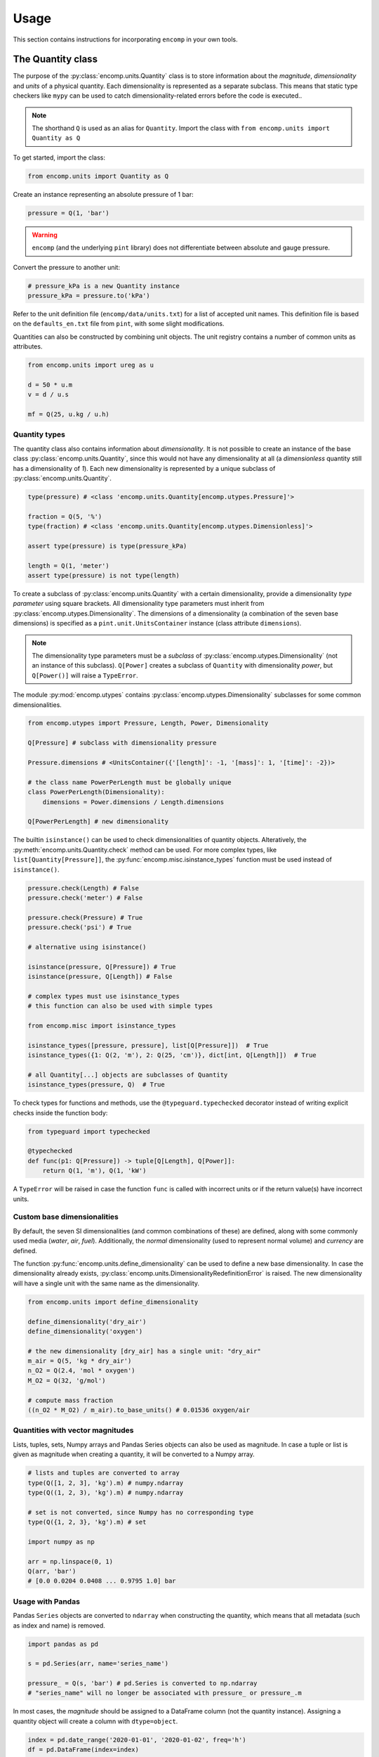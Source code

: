 Usage
=====

This section contains instructions for incorporating ``encomp`` in your own tools.


The Quantity class
------------------

The purpose of the :py:class:`encomp.units.Quantity` class is to store information about the *magnitude*, *dimensionality* and *units* of a physical quantity.
Each dimensionality is represented as a separate subclass.
This means that static type checkers like ``mypy`` can be used to catch dimensionality-related errors before the code is executed..


.. note::
    The shorthand ``Q`` is used as an alias for ``Quantity``.
    Import the class with ``from encomp.units import Quantity as Q``

To get started, import the class:


.. code-block:: python

    from encomp.units import Quantity as Q

Create an instance representing an absolute pressure of 1 bar:

.. code-block:: python

    pressure = Q(1, 'bar')

.. warning::
    ``encomp`` (and the underlying ``pint`` library) does not differentiate between absolute and gauge pressure.

Convert the pressure to another unit:

.. code-block:: python

    # pressure_kPa is a new Quantity instance
    pressure_kPa = pressure.to('kPa')

Refer to the unit definition file (``encomp/data/units.txt``) for a list of accepted unit names.
This definition file is based on the ``defaults_en.txt`` file from ``pint``, with some slight modifications.

Quantities can also be constructed by combining unit objects.
The unit registry contains a number of common units as attributes.

.. code-block:: python

    from encomp.units import ureg as u

    d = 50 * u.m
    v = d / u.s

    mf = Q(25, u.kg / u.h)



Quantity types
~~~~~~~~~~~~~~

The quantity class also contains information about *dimensionality*.
It is not possible to create an instance of the base class :py:class:`encomp.units.Quantity`, since this would not have any dimensionality at all (a *dimensionless* quantity still has a dimensionality of *1*).
Each new dimensionality is represented by a unique subclass of :py:class:`encomp.units.Quantity`.

.. code-block:: python

    type(pressure) # <class 'encomp.units.Quantity[encomp.utypes.Pressure]'>

    fraction = Q(5, '%')
    type(fraction) # <class 'encomp.units.Quantity[encomp.utypes.Dimensionless]'>

    assert type(pressure) is type(pressure_kPa)

    length = Q(1, 'meter')
    assert type(pressure) is not type(length)


To create a subclass of :py:class:`encomp.units.Quantity` with a certain dimensionality, provide a dimensionality *type parameter* using square brackets.
All dimensionality type parameters must inherit from :py:class:`encomp.utypes.Dimensionality`.
The dimensions of a dimensionality (a combination of the seven base dimensions) is specified as a ``pint.unit.UnitsContainer`` instance (class attribute ``dimensions``).

.. note::

    The dimensionality type parameters must be a *subclass* of :py:class:`encomp.utypes.Dimensionality` (not an instance of this subclass). ``Q[Power]`` creates a subclass of ``Quantity`` with dimensionality *power*, but ``Q[Power()]`` will raise a ``TypeError``.


The module :py:mod:`encomp.utypes` contains :py:class:`encomp.utypes.Dimensionality` subclasses for some common dimensionalities.

.. code-block:: python

    from encomp.utypes import Pressure, Length, Power, Dimensionality

    Q[Pressure] # subclass with dimensionality pressure

    Pressure.dimensions # <UnitsContainer({'[length]': -1, '[mass]': 1, '[time]': -2})>

    # the class name PowerPerLength must be globally unique
    class PowerPerLength(Dimensionality):
        dimensions = Power.dimensions / Length.dimensions

    Q[PowerPerLength] # new dimensionality

The builtin ``isinstance()`` can be used to check dimensionalities of quantity objects.
Alteratively, the :py:meth:`encomp.units.Quantity.check` method can be used.
For more complex types, like ``list[Quantity[Pressure]]``, the :py:func:`encomp.misc.isinstance_types` function must be used instead of ``isinstance()``.


.. code-block:: python

    pressure.check(Length) # False
    pressure.check('meter') # False

    pressure.check(Pressure) # True
    pressure.check('psi') # True

    # alternative using isinstance()

    isinstance(pressure, Q[Pressure]) # True
    isinstance(pressure, Q[Length]) # False

    # complex types must use isinstance_types
    # this function can also be used with simple types

    from encomp.misc import isinstance_types

    isinstance_types([pressure, pressure], list[Q[Pressure]])  # True
    isinstance_types({1: Q(2, 'm'), 2: Q(25, 'cm')}, dict[int, Q[Length]])  # True

    # all Quantity[...] objects are subclasses of Quantity
    isinstance_types(pressure, Q)  # True


To check types for functions and methods, use the ``@typeguard.typechecked`` decorator instead of writing explicit checks inside the function body:


.. code-block:: python

    from typeguard import typechecked

    @typechecked
    def func(p1: Q[Pressure]) -> tuple[Q[Length], Q[Power]]:
        return Q(1, 'm'), Q(1, 'kW')

A ``TypeError`` will be raised in case the function ``func`` is called with incorrect units or if the return value(s) have incorrect units.


Custom base dimensionalities
~~~~~~~~~~~~~~~~~~~~~~~~~~~~

By default, the seven SI dimensionalities (and common combinations of these) are defined, along with some commonly used media (*water*, *air*, *fuel*).
Additionally, the *normal* dimensionality (used to represent normal volume) and *currency* are defined.

The function :py:func:`encomp.units.define_dimensionality` can be used to define a new base dimensionality.
In case the dimensionality already exists, :py:class:`encomp.units.DimensionalityRedefinitionError` is raised.
The new dimensionality will have a single unit with the same name as the dimensionality.

.. code-block:: python

    from encomp.units import define_dimensionality

    define_dimensionality('dry_air')
    define_dimensionality('oxygen')

    # the new dimensionality [dry_air] has a single unit: "dry_air"
    m_air = Q(5, 'kg * dry_air')
    n_O2 = Q(2.4, 'mol * oxygen')
    M_O2 = Q(32, 'g/mol')

    # compute mass fraction
    ((n_O2 * M_O2) / m_air).to_base_units() # 0.01536 oxygen/air


Quantities with vector magnitudes
~~~~~~~~~~~~~~~~~~~~~~~~~~~~~~~~~


Lists, tuples, sets, Numpy arrays and Pandas Series objects can also be used as magnitude.
In case a tuple or list is given as magnitude when creating a quantity, it will be converted to a Numpy array.


.. code-block:: python

    # lists and tuples are converted to array
    type(Q([1, 2, 3], 'kg').m) # numpy.ndarray
    type(Q((1, 2, 3), 'kg').m) # numpy.ndarray

    # set is not converted, since Numpy has no corresponding type
    type(Q({1, 2, 3}, 'kg').m) # set

    import numpy as np

    arr = np.linspace(0, 1)
    Q(arr, 'bar')
    # [0.0 0.0204 0.0408 ... 0.9795 1.0] bar


Usage with Pandas
~~~~~~~~~~~~~~~~~


Pandas ``Series`` objects are converted to ``ndarray`` when constructing the quantity, which means that all metadata (such as index and name) is removed.


.. code-block:: python

    import pandas as pd

    s = pd.Series(arr, name='series_name')

    pressure_ = Q(s, 'bar') # pd.Series is converted to np.ndarray
    # "series_name" will no longer be associated with pressure_ or pressure_.m

In most cases, the *magnitude* should be assigned to a DataFrame column (not the quantity instance).
Assigning a quantity object will create a column with ``dtype=object``.

.. code-block:: python

    index = pd.date_range('2020-01-01', '2020-01-02', freq='h')
    df = pd.DataFrame(index=index)

    df['input'] = np.linspace(0, 1, len(df))

    q_vector = Q(df['input'], 'm/s')  # Q[Velocity]

    # assigns a float array, as expected
    df['A'] = q_vector.to('kmh')

    q_scalar = Q(25, 'ton/h')  # Q[MassFlow]

    # assigns a repeated array of Quantity objects
    df['B'] = q_scalar

    # identical to the previous assignment
    df['C'] = [q_scalar] * len(df)

    # this will be correctly broadcasted to a repeated array
    df['D'] = q_scalar.m

    df.head()
    #                         input     A        B        C   D
    # 2020-01-01 00:00:00  0.000000  0.00  25 t/hr  25 t/hr  25
    # 2020-01-01 01:00:00  0.041667  0.15  25 t/hr  25 t/hr  25
    # 2020-01-01 02:00:00  0.083333  0.30  25 t/hr  25 t/hr  25
    # 2020-01-01 03:00:00  0.125000  0.45  25 t/hr  25 t/hr  25
    # 2020-01-01 04:00:00  0.166667  0.60  25 t/hr  25 t/hr  25

    df.dtypes

    # input    float64
    # A        float64
    # B         object
    # C         object
    # D          int64
    # dtype: object


.. warning::

    To avoid issues with ``dtype`` when assigning both vector and scalar quantities to a DataFrame column, make sure to always explicitly assing the *magnitude* (attribute ``m``) of the quantity.


Combining quantities
~~~~~~~~~~~~~~~~~~~~

The output from operations on quantities will always be consistent with the input dimensionalities.
Descriptive errors are raised in case of inconsistent or ambiguous operations.


In some cases, units will not cancel out automatically.
Call :py:meth:`encomp.units.Quantity.to_base_units` to simplify the quantity to base SI units, or :py:meth:`encomp.units.Quantity.to` in case the desired unit is known.
The :py:meth:`encomp.units.Quantity.to_reduced_units` method can be used to cancel units without converting to base SI units.

.. code-block:: python

    (Q(5, '%') * Q(1, 'meter')).to('mm') # 50.0 mm

Operations with temperature units can lead to unexpected results.
When using degree units, a temperature *difference* can be defined with the prefix ``delta_``.
This is only required when defining the temperature difference directly.


.. code-block:: python

    dT = Q(5, 'delta_degC') # 5 Δ°C
    dT.to('degC') # -268.15 °C, same as converting 5 K to °C

    Q(25, 'degC') - Q(36, 'degC') # -11 Δ°C


    Q(4.19, 'kJ/kg/K') * Q(5, '°C') # raises OffsetUnitCalculusError

    # this is not the result we're after, °C is offset by 273.15 K
    Q(4.19, 'kJ/kg/K') * Q(5, '°C').to('K') # 1165.4485 kJ/kg

    # the degree step for °C is equal to 1 K
    Q(4.19, 'kJ/kg/K') * Q(5, 'delta_degC') # 20.95 kJ Δ°C/(K kg)
    Q(4.19, 'kJ/kg/K') * Q(5, 'K') # 20.95 kJ/kg

    # the units Δ°C and K don't cancel out automatically,
    # use the to() method to convert to the desired output unit
    (Q(4.19, 'kJ/kg/K') * Q(5, 'delta_degC')).to('kJ/kg') # 20.95 kJ/kg

.. note::

    ``pint.errors.OffsetUnitCalculusError`` is raised when doing ambiguous unit conversions.
    The environment variable ``ENCOMP_AUTOCONVERT_OFFSET_TO_BASEUNIT`` can be set to ``True`` to disable this error (this is not recommended).


Currency units
~~~~~~~~~~~~~~

Engineering calculations will often involve economic aspects.
To aid in this, the dimensionality :py:class:`encomp.utypes.Currency` can be used to represent an arbitrary currency.
By default, the currencies ``SEK, EUR, USD`` are defined.


.. code-block:: python

    mf = Q(25, 'kg/s')
    t = Q(365, 'd')

    price = Q(25, 'EUR/ton')

    yearly_cost = mf * t * price  # Quantity[Currency]

    # SI prefixes can be used
    print(yearly_cost.to('MEUR'))

    # NOTE: this is only an approximation,
    # uses exchange rate 10 SEK = 1 EUR
    print(yearly_cost.to('MSEK'))

    weekly_cost = (
        Q(145, 'GWh/year')) *
        Q(1, 'week') *
        Q(25, 'EUR/MWh')
    )

    print(weekly_cost.to('MEUR'))


.. warning::

    Do not use this system for currency *conversions*.
    The scaling factors between the default currencies are approximations (``10 SEK = 1 EUR = 1 USD``).

    Refer to the `pint documentation <https://pint.readthedocs.io/en/stable/currencies.html?highlight=currency#using-pint-for-currency-conversions>`_ for instructions on how to implement a registry context that handles currency conversion correctly.



Handling unit-related errors
~~~~~~~~~~~~~~~~~~~~~~~~~~~~

Use ``pint.errors.DimensionalityError`` to catch all unit-related errors.
This error can also be imported from the :py:mod:`encomp.units` module.


.. code-block:: python

    from encomp.units import DimensionalityError
    # alternatively, use pint.errors.DimensionalityError
    # from pint.errors import DimensionalityError

    try:
        Q(25, 'bar') + Q(25, 'm')
    except DimensionalityError as e:
        print(f'Error: {e}')

    try:
        Q[Pressure](25, 'm')
    except DimensionalityError as e:
        print(f'Error: {e}')

    try:
        Q(15, 'm').to('kg')
    except DimensionalityError as e:
        print(f'Error: {e}')


Integration with Pydantic
~~~~~~~~~~~~~~~~~~~~~~~~~

Pydantic can be used for runtime type validation of class attributes.
The :py:class:`encomp.units.Quantity` class (along with an optional dimensionality type parameter) can be used as a field type with Pydantic.
The field types are defined as type hints.
Pydantic models inherit from the ``pydantic.BaseModel`` class.


.. tip::

    Enable the ``Config.validate_all`` flag to validate default values.


.. code-block:: python

    from pydantic import BaseModel

    class Model(BaseModel):

        # a can be any dimensionality
        a: Q

        m: Q[Mass]
        s: Q[Length]

        # float can be converted to Quantity[Dimensionless]
        r: Q[Dimensionless] = 0.5

        # float cannot be converted to Quantity[Length]
        # this raises pydantic.ValidationError (if Config.validate_all is set)
        # d: Q[Length] = 0.5

        class Config:
            validate_all = True


    # in case the input dimensionalities do not match the type hint,
    # a runtime error (pydantic.ValidationError) will be raised
    m = Model(
        a=Q(25, 'cSt'),
        m=Q(25, 'kg'),
        s=Q(25, 'cm')
    )

    print(m)
    # a=<Quantity(25, 'centistokes')> m=<Quantity(25, 'kilogram')>
    # s=<Quantity(25, 'centimeter')> r=<Quantity(0.5, 'dimensionless')>


The ``pydantic.BaseSettings`` class is used to read, convert and validate key-value pairs from an ``.env``-file.


.. tip::

    Enable the ``Config.validate_assignment`` flag to validate attribute assignment.
    The ``Config.validate_all`` flag does not need to be set explicitly to ``True`` when inheriting from ``BaseSettings``.

    To disable all modifications of the settings instance, set ``Config.allow_mutation`` to ``False``.

``.env``-file:

.. code-block::

    any_quantity=1.215 kJ/kg/K
    mass=24 kg
    length=25 m
    ratio=0.25


``.py``-file:

.. code-block:: python

    from pydantic import BaseSettings

    class Settings(BaseSettings):

        any_quantity: Q
        mass: Q[Mass]
        length: Q[Length]

        ratio: Q[Dimensionless] = 0

        pressure: Q[Pressure] = Q(1, 'atm')

        class Config:
            validate_assignment = True


    # parameters that are not explicitly passed here are read from the .env-file
    # if the .env-file does not specify the value, the default value
    # is used (if it is specified, otherwise pydantic.ValidationError is raised)
    s = Settings(ratio=0.75)

    print(s)
    # any_quantity=<Quantity(1.215, 'kilojoule / kelvin / kilogram')>
    # mass=<Quantity(24.0, 'kilogram')> length=<Quantity(25.0, 'meter')>
    # ratio=<Quantity(0.75, 'dimensionless')> pressure=<Quantity(1, 'standard_atmosphere')>

    # raises pydantic.ValidationError (since Config.validate_assignment is True)
    s.mass = Q(25, 'bar')


.. note::

    Vector quantities, for example ``Q([25, 26], 'kg')``, cannot be specified with an ``.env``-file.


The Fluid class
---------------

The :py:class:`encomp.fluids.Fluid` class represents a fluid at a fixed point.
The parent class :py:class:`encomp.fluids.CoolPropFluid` implements an interface to CoolProp.
All inputs and outputs are :py:class:`encomp.units.Quantity` instances.


.. note::

    All input and output parameter names follow the conventions used in CoolProp.

To create a new instance, pass the CoolProp fluid name and the fixed points (for example *P, T*) to the class constructor.
The documentation for the parent class :py:class:`encomp.fluids.CoolPropFluid` contains a list of fluid and property names.
All combinations of input parameters are not valid -- in case of incorrect inputs, a ``ValueError`` is raised when evaluating an attribute (i.e. not when the instance is created).
The ``__repr__`` of the instance will show ``N/A`` instead of raising an error.


.. code-block:: python

    from encomp.fluids import Fluid

    Fluid('toluene', T=Q(25, '°C'), P=Q(2, 'bar'))
    # <Fluid "toluene", P=200 kPa, T=25.0 °C, D=862.3 kg/m³, V=0.55 cP>

    # PCRIT cannot be used to fix the state
    invalid_inputs = Fluid('water', D=Q(500, 'kg/m³'), PCRIT=Q(1, 'bar'))
    # <Fluid "water", P=N/A, T=N/A, D=N/A, V=N/A>

    # try to access the attribute "T" (temperature)
    invalid_inputs.T
    # ValueError: Input pair variable is invalid and output(s) are non-trivial; cannot do state update : PropsSI("T","D",500,"PCRIT",100000,"water")


If the convenience class :py:class:`encomp.fluids.Water` is used, the fluid name can be omitted.
:py:class:`encomp.fluids.Water` uses ``IAPWS-95``.
To use ``IAPWS-97`` instead, create an instance of :py:class:`encomp.fluids.Fluid` with name ``IF97::Water``.


The :py:class:`encomp.fluids.HumidAir` class has a different set of input and output properties.

.. code-block:: python

    from encomp.fluids import Water, HumidAir

    # input units are converted to SI
    Water(D=Q(12, 'lbs / ft³'), T=Q(250, '°F'))
    # <Water (Two-phase), P=206 kPa, T=121.1 °C, D=192.2 kg/m³, V=0.0 cP, Q=0.00>

    HumidAir(T=Q(25, 'C'), P=Q(2, 'bar'), R=Q(25, '%'))
    # <HumidAir, P=200 kPa, T=25.0 °C, R=0.25, Vda=0.4 m³/kg, Vha=0.4 m³/kg, M=0.018 cP>



The exact names used by CoolProp must be used.
Note that these are different for humid air.

.. code-block:: python

    HumidAir(T=Q(25, 'C'), Ps=Q(2, 'bar'), R=Q(25, '%'))
    # ValueError: Invalid CoolProp property name: Ps
    # Valid names:
    # B, C, CV, CVha, Cha, Conductivity, D, DewPoint, Enthalpy, Entropy, H, Hda, Hha,
    # HumRat, K, M, Omega, P, P_w, R, RH, RelHum, S, Sda, Sha, T, T_db, T_dp, T_wb, Tdb,
    # Tdp, Twb, V, Vda, Vha, Visc, W, WetBulb, Y, Z, cp, cp_ha, cv_ha, k, mu, psi_w


Use the ``search()`` and ``describe()`` methods to get more information about the properties:


.. code-block:: python

    HumidAir.search('bulb')
    # ['B, Twb, T_wb, WetBulb: Wet-Bulb Temperature [K]',
    #  'T, Tdb, T_db: Dry-Bulb Temperature [K]']

    Fluid.describe('Z')
    # 'Z: Compressibility factor [dimensionless]'


All property synonyms are valid instance attributes:


.. code-block:: python

    Water.describe('PCRIT')
    # 'PCRIT, P_CRITICAL, Pcrit, p_critical, pcrit: Pressure at the critical point [Pa]'

    water = Water(T=Q(25, '°C'), P=Q(1, 'atm'))

    water.p_critical, water.PCRIT
    # (22064000.0 <Unit('pascal')>, 22064000.0 <Unit('pascal')>)


.. tip::

    Common fluid properties are type hinted using the correct dimensionality.
    These properties also show up in the autocomplete list when using an IDE.


Using vector inputs
~~~~~~~~~~~~~~~~~~~

The CoolProp library supports vector inputs, which means that multiple inputs can be evaluated at the same time.
The inputs must be instances of :py:class:`encomp.units.Quantity` with one-dimensional Numpy arrays as magnitude.
All inputs must be the same length (or a single scalar value).


.. code-block:: python

    Water(T=Q(np.linspace(25, 50, 10), '°C'),
          P=Q(np.linspace(25, 50, 10), 'bar'))
    # <Water (Liquid), P=[2500 2778 3056 3333 3611 3889 4167 4444 4722 5000] kPa,
    # T=[25.0 27.8 30.6 33.3 36.1 38.9 41.7 44.4 47.2 50.0] °C,
    # D=[998.1 997.5 996.8 996.0 995.2 994.3 993.3 992.3 991.3 990.2] kg/m³,
    # V=[0.9 0.8 0.8 0.7 0.7 0.7 0.6 0.6 0.6 0.5] cP>

    # different phases
    Water(T=Q(np.linspace(25, 500, 10), '°C'),
          P=Q(np.linspace(0.5, 10, 10), 'bar')).PHASE
    # array([0., 0., 5., 5., 5., 5., 5., 2., 2., 2.]) <Unit('dimensionless')>

    Water.PHASES
    # {0.0: 'Liquid',
    #  5.0: 'Gas',
    #  6.0: 'Two-phase',
    #  3.0: 'Supercritical liquid',
    #  2.0: 'Supercritical gas',
    #  1.0: 'Supercritical fluid',
    #  8.0: 'Not imposed'}

    # when one input is constant (float, int, single element array),
    # it's repeated as an array
    Water(T=Q(np.linspace(25, 500, 10), '°C'),
          P=Q(5, 'bar'))
    # <Water (Variable), P=[500 500 500 500 500 500 500 500 500 500] kPa,
    # T=[25.0 77.8 130.6 183.3 236.1 288.9 341.7 394.4 447.2 500.0] °C,
    # D=[997.2 973.3 934.5 2.5 2.2 2.0 1.8 1.6 1.5 1.4] kg/m³,
    # V=[0.9 0.4 0.2 0.0 0.0 0.0 0.0 0.0 0.0 0.0] cP>




Sympy functionality
-------------------

To load additional methods for the ``sympy.Symbol`` class, import Sympy via the :py:mod:`encomp.sympy` module.


.. code-block:: python

    from encomp.sympy import sp


Typesetting
~~~~~~~~~~~

The following convenience methods are added to the ``sp.Symbol`` class:

* ``sp.Symbol._()``: add subscript
* ``sp.Symbol.__()``: add superscript
* ``sp.Symbol.decorate()``: add sub- and superscript prefixes and suffixes (:py:func:`encomp.sympy.decorate`)

These methods return new instances of ``sp.Symbol`` with the same assumptions (i.e. *positive*, *real*, *integer*, etc...) as the original instance.


.. code-block:: python

    n = sp.Symbol('n', integer=True)

    n_test = n._('test')
    str(n_test)
    # n_{\\text{test}}

    n_test.assumptions0['integer'] # True

.. tip::

    The assumptions for an ``sp.Symbol`` instance are accessed with the attribute ``assumptions0`` (note the ``0`` at the end).


The ``_`` and ``__`` methods will typeset the sub- and superscripts automatically:

* Single-letter lower case with math font: ``n._('a')`` → :math:`n_a`
* Single-letter upper case with regular font: ``n._('A')`` → :math:`n_{\text{A}}`
* Chemical formulas: ``n._('H_2O')`` → :math:`n_{\text{H}_2\text{O}}`
* Strings with two or more characters with regular font: ``n._('water')`` → :math:`n_{\text{water}}`
* Parts are split with ``,``: ``n._('outlet,A,i,H_2SO_4')`` → :math:`n_{\text{outlet},\text{A},i,\text{H}_2\text{SO}_4}`
* Combine sub- and superscript: ``n._('a').__('in')`` → :math:`n_{a}^{\text{in}}`


The ``decorate`` method offers more control:

* ``n.decorate(prefix='\sum', prefix_sub='2', suffix_sup='i', suffix='\ldots')`` → :math:`{\sum}_{2}n^{i}{\ldots}`


Integration with quantities
~~~~~~~~~~~~~~~~~~~~~~~~~~~

Quantities can be used when evaluating Sympy expressions.
The units will be converted to Sympy symbols automatically.
The class method :py:meth:`encomp.units.Quantity.from_expr` is used to convert an expression back to a quantity.


.. code-block:: python

    x, y, z = sp.symbols('x, y, z')

    expr = 25 * x * y / z

    result_expr = expr.subs({
        x: Q(235, 'yard'),
        y: Q(2, 'm²'),
        z: Q(0.4, 'm³/kg')
    })

    result_qty = Q.from_expr(result_expr)
    # 26860.5 kg


:py:meth:`encomp.units.Quantity.from_expr` will raise ``KeyError`` in case residual symbols in the expression are not SI units.

.. warning::

    Sympy integration only works with the seven SI dimensionalities.
    It does not work with user-defined dimensionalities (i.e. dimensionalities/units defined using :py:func:`encomp.units.define_dimensionality`).


In case the magnitude of a quantity is a Numpy array, :py:meth:`encomp.units.Quantity.from_expr` does not work.
The expression must instead be converted to a function with :py:func:`encomp.sympy.get_function`:


.. code-block:: python

    from encomp.sympy import get_function

    x, y, z = sp.symbols('x, y, z')

    expr = 25 * x * y / z

    # units=False by default, since this is faster to evaluate
    fcn = get_function(expr, units=True)

    result_qty = fcn({
        x: Q(np.array([235, 335]), 'yard'),
        y: Q([2, 5], 'm²'), # regular lists will be converted to array
        z: Q(0.4, 'm³/kg')
    })
    # [26860.5 95726.25] kg




Intergration with other libraries
---------------------------------


``fluids``
~~~~~~~~~~

The package `fluids <https://pypi.org/project/fluids/>`_ contains a large collection of process engineering functions.
The compatibility layer ``fluids.units`` automatically handles input and output quantities based on the units specified in the docstrings.
This only works for functions that are defined on the top-level in the ``fluids`` module.
Similar compatibility layers also exist in the `ht <https://pypi.org/project/ht/>`_ and `thermo <https://pypi.org/project/thermo/>`_ packages by the same author.


.. note::

    The ``fluids.units`` module must be imported *after* the ``encomp.units`` module.


.. code-block:: python

    from encomp.units import Quantity as Q

    D = Q(25, 'cm')
    rhop = Q(800, 'kg/m3')
    rho = Q(700, 'kg/m3')
    mu = Q(10, 'cP')
    t = Q(25, 's')
    V = Q(25, 'm/s')

    # wrapper that converts the inputs to magnitudes with the correct
    # units and creates a quantity from the output magnitude
    # imports from fluids.units must happen after encomp.units has been imported
    from fluids.units import integrate_drag_sphere

    integrate_drag_sphere(D, rhop, rho, mu, t, V=V)  # 1.037... meter/second

    # in case the function is imported with
    # from fluids import integrate_drag_sphere (i.e. not via the .units layer)
    # the following error is raised:
    # DimensionalityComparisonError: Cannot compare Quantity and <class 'float'>


In case any of the inputs have incorrect units, an error is raised before the function is evaluated:


.. code-block:: python

    from fluids.units import Reynolds

    # the "nu" parameter is kinematic viscosity, but cP is a unit of dynamic viscosity
    Reynolds(V=Q(1, 'm/s'), D=Q(15, 'cm'), nu=Q(12, 'cP'))
    # ValueError: Converting 12 cP to units of m^2/s raised
    # DimensionalityError: Cannot convert from 'centipoise' ([mass] / [length] / [time])
    # to 'meter ** 2 / second' ([length] ** 2 / [time])

